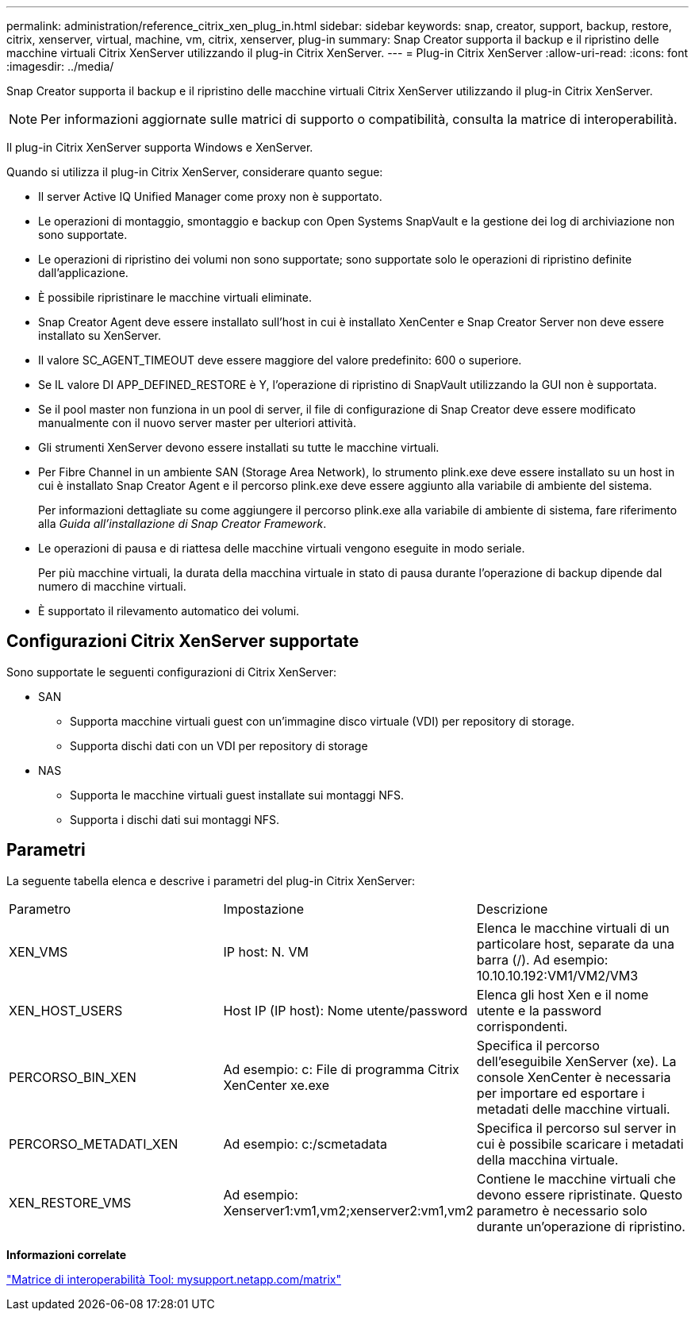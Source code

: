 ---
permalink: administration/reference_citrix_xen_plug_in.html 
sidebar: sidebar 
keywords: snap, creator, support, backup, restore, citrix, xenserver, virtual, machine, vm, citrix, xenserver, plug-in 
summary: Snap Creator supporta il backup e il ripristino delle macchine virtuali Citrix XenServer utilizzando il plug-in Citrix XenServer. 
---
= Plug-in Citrix XenServer
:allow-uri-read: 
:icons: font
:imagesdir: ../media/


[role="lead"]
Snap Creator supporta il backup e il ripristino delle macchine virtuali Citrix XenServer utilizzando il plug-in Citrix XenServer.


NOTE: Per informazioni aggiornate sulle matrici di supporto o compatibilità, consulta la matrice di interoperabilità.

Il plug-in Citrix XenServer supporta Windows e XenServer.

Quando si utilizza il plug-in Citrix XenServer, considerare quanto segue:

* Il server Active IQ Unified Manager come proxy non è supportato.
* Le operazioni di montaggio, smontaggio e backup con Open Systems SnapVault e la gestione dei log di archiviazione non sono supportate.
* Le operazioni di ripristino dei volumi non sono supportate; sono supportate solo le operazioni di ripristino definite dall'applicazione.
* È possibile ripristinare le macchine virtuali eliminate.
* Snap Creator Agent deve essere installato sull'host in cui è installato XenCenter e Snap Creator Server non deve essere installato su XenServer.
* Il valore SC_AGENT_TIMEOUT deve essere maggiore del valore predefinito: 600 o superiore.
* Se IL valore DI APP_DEFINED_RESTORE è Y, l'operazione di ripristino di SnapVault utilizzando la GUI non è supportata.
* Se il pool master non funziona in un pool di server, il file di configurazione di Snap Creator deve essere modificato manualmente con il nuovo server master per ulteriori attività.
* Gli strumenti XenServer devono essere installati su tutte le macchine virtuali.
* Per Fibre Channel in un ambiente SAN (Storage Area Network), lo strumento plink.exe deve essere installato su un host in cui è installato Snap Creator Agent e il percorso plink.exe deve essere aggiunto alla variabile di ambiente del sistema.
+
Per informazioni dettagliate su come aggiungere il percorso plink.exe alla variabile di ambiente di sistema, fare riferimento alla _Guida all'installazione di Snap Creator Framework_.

* Le operazioni di pausa e di riattesa delle macchine virtuali vengono eseguite in modo seriale.
+
Per più macchine virtuali, la durata della macchina virtuale in stato di pausa durante l'operazione di backup dipende dal numero di macchine virtuali.

* È supportato il rilevamento automatico dei volumi.




== Configurazioni Citrix XenServer supportate

Sono supportate le seguenti configurazioni di Citrix XenServer:

* SAN
+
** Supporta macchine virtuali guest con un'immagine disco virtuale (VDI) per repository di storage.
** Supporta dischi dati con un VDI per repository di storage


* NAS
+
** Supporta le macchine virtuali guest installate sui montaggi NFS.
** Supporta i dischi dati sui montaggi NFS.






== Parametri

La seguente tabella elenca e descrive i parametri del plug-in Citrix XenServer:

|===


| Parametro | Impostazione | Descrizione 


 a| 
XEN_VMS
 a| 
IP host: N. VM
 a| 
Elenca le macchine virtuali di un particolare host, separate da una barra (/). Ad esempio: 10.10.10.192:VM1/VM2/VM3



 a| 
XEN_HOST_USERS
 a| 
Host IP (IP host): Nome utente/password
 a| 
Elenca gli host Xen e il nome utente e la password corrispondenti.



 a| 
PERCORSO_BIN_XEN
 a| 
Ad esempio: c: File di programma Citrix XenCenter xe.exe
 a| 
Specifica il percorso dell'eseguibile XenServer (xe). La console XenCenter è necessaria per importare ed esportare i metadati delle macchine virtuali.



 a| 
PERCORSO_METADATI_XEN
 a| 
Ad esempio: c:/scmetadata
 a| 
Specifica il percorso sul server in cui è possibile scaricare i metadati della macchina virtuale.



 a| 
XEN_RESTORE_VMS
 a| 
Ad esempio: Xenserver1:vm1,vm2;xenserver2:vm1,vm2
 a| 
Contiene le macchine virtuali che devono essere ripristinate. Questo parametro è necessario solo durante un'operazione di ripristino.

|===
*Informazioni correlate*

http://mysupport.netapp.com/matrix["Matrice di interoperabilità Tool: mysupport.netapp.com/matrix"]
